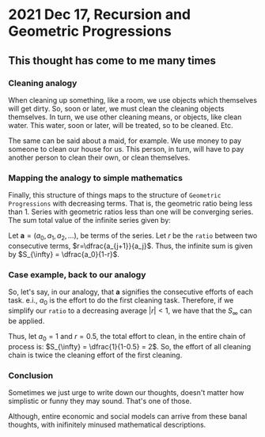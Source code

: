 * 2021 Dec 17, Recursion and Geometric Progressions
** This thought has come to me many times
*** Cleaning analogy
When cleaning up something, like a room, we use objects which
themselves will get dirty. So, soon or later, we must clean the
cleaning objects themselves. In turn, we use other cleaning means, or
objects, like clean water. This water, soon or later, will be
treated, so to be cleaned. Etc.

The same can be said about a maid, for example. We use money to pay
someone to clean our house for us. This person, in turn, will have to
pay another person to clean their own, or clean themselves.

*** Mapping the analogy to simple mathematics
Finally, this structure of things maps to the structure of =Geometric
Progressions= with decreasing terms. That is, the geometric ratio
being less than 1. Series with geometric ratios less than one will be
converging series. The sum total value of the infinite series given
by:

Let $\mathbf{a} = (a_0, a_1, a_2, \ldots)$, be terms of the
series. Let $r$ be the =ratio= between two consecutive terms,
$r=\dfrac{a_{j+1}}{a_j}$. Thus, the infinite sum is given by
$S_{\infty} = \dfrac{a_0}{1-r}$.

*** Case example, back to our analogy
So, let's say, in our analogy, that $\mathbf{a}$ signifies the
consecutive efforts of each task. e.i., $a_0$ is the effort to do the
first cleaning task. Therefore, if we simplify our =ratio= to a decreasing
average $|r|<1$, we have that the $S_{\infty}$ can be applied.

Thus, let $a_0=1$ and $r=0.5$, the total effort to clean, in the
entire chain of process is:  $S_{\infty} = \dfrac{1}{1-0.5} = 2$. So,
the effort of all cleaning chain is twice the cleaning effort of the
first cleaning.

*** Conclusion
Sometimes we just urge to write down our thoughts, doesn't matter how
simplistic or funny they may sound. That's one of those.

Although, entire economic and social models can arrive from these
banal thoughts, with inifinitely minused mathematical descriptions.

